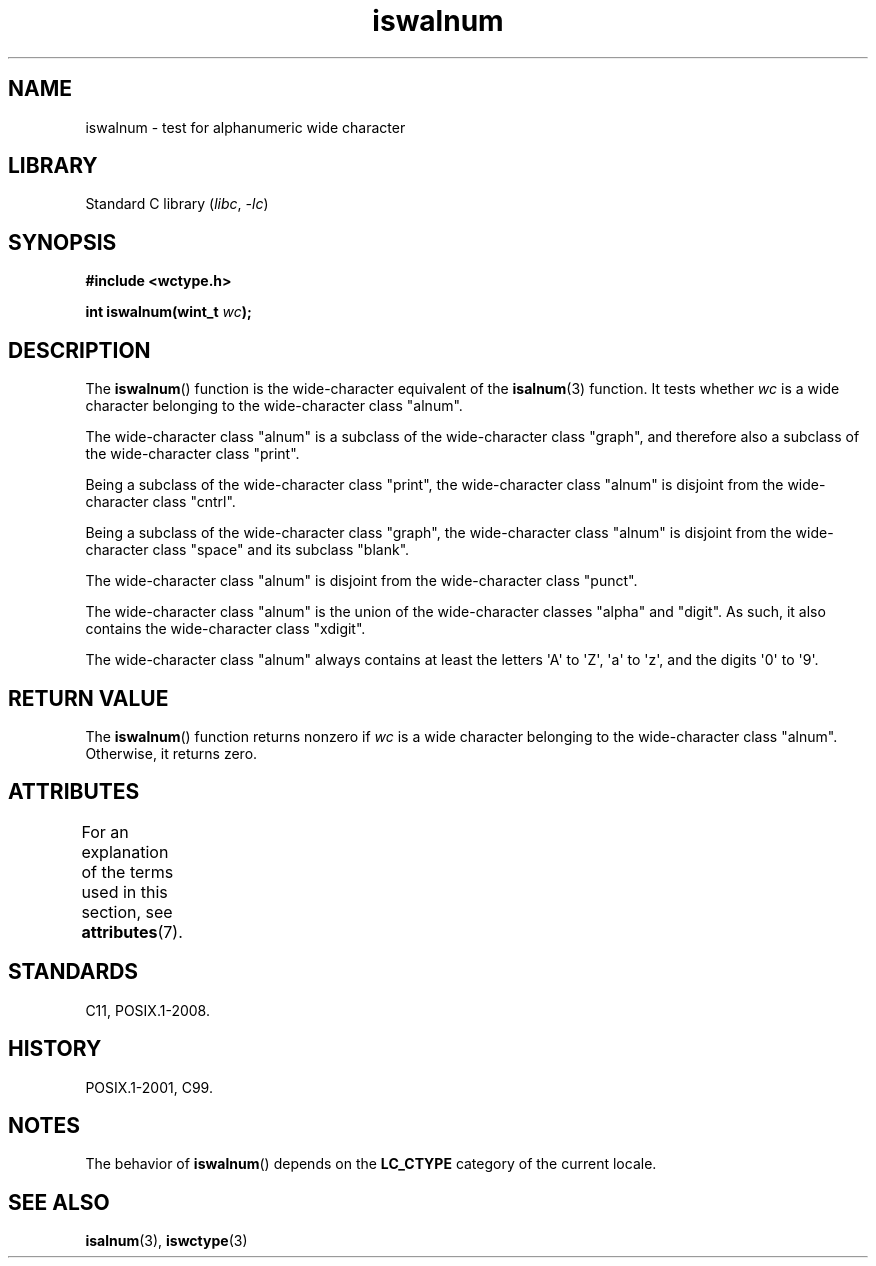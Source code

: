 '\" t
.\" Copyright (c) Bruno Haible <haible@clisp.cons.org>
.\"
.\" SPDX-License-Identifier: GPL-2.0-or-later
.\"
.\" References consulted:
.\"   GNU glibc-2 source code and manual
.\"   Dinkumware C library reference http://www.dinkumware.com/
.\"   OpenGroup's Single UNIX specification http://www.UNIX-systems.org/online.html
.\"   ISO/IEC 9899:1999
.\"
.TH iswalnum 3 (date) "Linux man-pages (unreleased)"
.SH NAME
iswalnum \- test for alphanumeric wide character
.SH LIBRARY
Standard C library
.RI ( libc ,\~ \-lc )
.SH SYNOPSIS
.nf
.B #include <wctype.h>
.P
.BI "int iswalnum(wint_t " wc );
.fi
.SH DESCRIPTION
The
.BR iswalnum ()
function is the wide-character equivalent of the
.BR isalnum (3)
function.
It tests whether
.I wc
is a wide character
belonging to the wide-character class "alnum".
.P
The wide-character class "alnum" is a subclass of the wide-character class
"graph", and therefore also a subclass of the wide-character class "print".
.P
Being a subclass of the wide-character class "print",
the wide-character class
"alnum" is disjoint from the wide-character class "cntrl".
.P
Being a subclass of the wide-character class "graph",
the wide-character class "alnum" is disjoint from
the wide-character class "space" and its subclass "blank".
.P
The wide-character class "alnum" is disjoint from the wide-character class
"punct".
.P
The wide-character class "alnum" is the union of the wide-character classes
"alpha" and "digit".
As such, it also contains the wide-character class
"xdigit".
.P
The wide-character class "alnum"
always contains at least the letters
\[aq]A\[aq] to \[aq]Z\[aq],
\[aq]a\[aq] to \[aq]z\[aq],
and the digits \[aq]0\[aq] to \[aq]9\[aq].
.SH RETURN VALUE
The
.BR iswalnum ()
function returns nonzero
if
.I wc
is a wide character
belonging to the wide-character class "alnum".
Otherwise, it returns zero.
.SH ATTRIBUTES
For an explanation of the terms used in this section, see
.BR attributes (7).
.TS
allbox;
lbx lb lb
l l l.
Interface	Attribute	Value
T{
.na
.nh
.BR iswalnum ()
T}	Thread safety	MT-Safe locale
.TE
.SH STANDARDS
C11, POSIX.1-2008.
.SH HISTORY
POSIX.1-2001, C99.
.SH NOTES
The behavior of
.BR iswalnum ()
depends on the
.B LC_CTYPE
category of the
current locale.
.SH SEE ALSO
.BR isalnum (3),
.BR iswctype (3)
